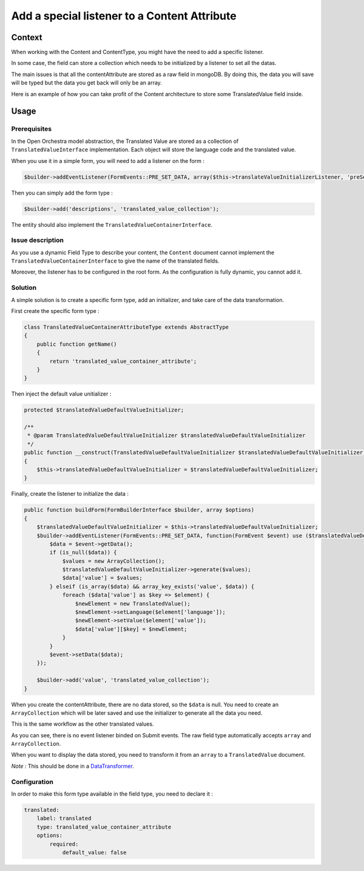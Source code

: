 Add a special listener to a Content Attribute
=============================================

Context
-------

When working with the Content and ContentType, you might have the need to add a specific listener.

In some case, the field can store a collection which needs to be initialized by a listener to set all the datas.

The main issues is that all the contentAttribute are stored as a raw field in mongoDB. By doing this, the data you will
save will be typed but the data you get back will only be an array.

Here is an example of how you can take profit of the Content architecture to store some TranslatedValue field
inside.

Usage
-----

Prerequisites
~~~~~~~~~~~~~

In the Open Orchestra model abstraction, the Translated Value are stored as a collection of ``TranslatedValueInterface``
implementation. Each object will store the language code and the translated value.

When you use it in a simple form, you will need to add a listener on the form :

.. code-block:: php

    $builder->addEventListener(FormEvents::PRE_SET_DATA, array($this->translateValueInitializerListener, 'preSetData'));

Then you can simply add the form type :

.. code-block:: php

    $builder->add('descriptions', 'translated_value_collection');

The entity should also implement the ``TranslatedValueContainerInterface``.

Issue description
~~~~~~~~~~~~~~~~~

As you use a dynamic Field Type to describe your content, the ``Content`` document cannot implement the
``TranslatedValueContainerInterface`` to give the name of the translated fields.

Moreover, the listener has to be configured in the root form. As the configuration is fully dynamic, you
cannot add it.

Solution
~~~~~~~~

A simple solution is to create a specific form type, add an initializer, and take care of the data transformation.

First create the specific form type :

.. code-block:: php

    class TranslatedValueContainerAttributeType extends AbstractType
    {
        public function getName()
        {
            return 'translated_value_container_attribute';
        }
    }


Then inject the default value unitializer :

.. code-block:: php

    protected $translatedValueDefaultValueInitializer;

    /**
     * @param TranslatedValueDefaultValueInitializer $translatedValueDefaultValueInitializer
     */
    public function __construct(TranslatedValueDefaultValueInitializer $translatedValueDefaultValueInitializer)
    {
        $this->translatedValueDefaultValueInitializer = $translatedValueDefaultValueInitializer;
    }

Finally, create the listener to initialize the data :

.. code-block:: php

    public function buildForm(FormBuilderInterface $builder, array $options)
    {
        $translatedValueDefaultValueInitializer = $this->translatedValueDefaultValueInitializer;
        $builder->addEventListener(FormEvents::PRE_SET_DATA, function(FormEvent $event) use ($translatedValueDefaultValueInitializer) {
            $data = $event->getData();
            if (is_null($data)) {
                $values = new ArrayCollection();
                $translatedValueDefaultValueInitializer->generate($values);
                $data['value'] = $values;
            } elseif (is_array($data) && array_key_exists('value', $data)) {
                foreach ($data['value'] as $key => $element) {
                    $newElement = new TranslatedValue();
                    $newElement->setLanguage($element['language']);
                    $newElement->setValue($element['value']);
                    $data['value'][$key] = $newElement;
                }
            }
            $event->setData($data);
        });

        $builder->add('value', 'translated_value_collection');
    }

When you create the contentAttribute, there are no data stored, so the ``$data`` is null. You need to create an
``ArrayCollection`` which will be later saved and use the initializer to generate all the data you need.

This is the same workflow as the other translated values.

As you can see, there is no event listener binded on Submit events. The raw field type automatically
accepts ``array`` and ``ArrayCollection``.

When you want to display the data stored, you need to transform it from an ``array`` to a
``TranslatedValue`` document.

*Note :* This should be done in a `DataTransformer`_.

Configuration
~~~~~~~~~~~~~

In order to make this form type available in the field type, you need to declare it :

.. code-block:: yaml

    translated:
        label: translated
        type: translated_value_container_attribute
        options:
            required:
                default_value: false

.. _`DataTransformer`: http://symfony.com/doc/current/cookbook/form/data_transformers.html
